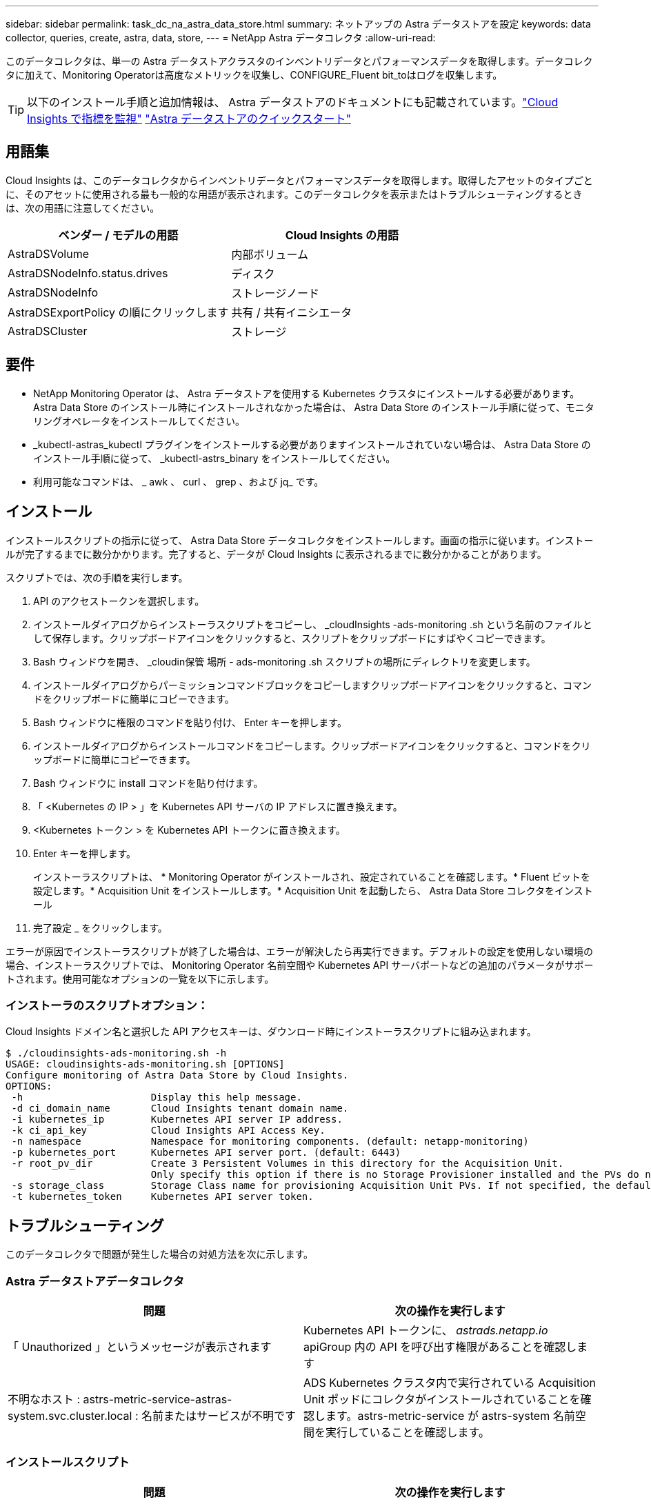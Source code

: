 ---
sidebar: sidebar 
permalink: task_dc_na_astra_data_store.html 
summary: ネットアップの Astra データストアを設定 
keywords: data collector, queries, create, astra, data, store, 
---
= NetApp Astra データコレクタ
:allow-uri-read: 


[role="lead"]
このデータコレクタは、単一の Astra データストアクラスタのインベントリデータとパフォーマンスデータを取得します。データコレクタに加えて、Monitoring Operatorは高度なメトリックを収集し、CONFIGURE_Fluent bit_toはログを収集します。


TIP: 以下のインストール手順と追加情報は、 Astra データストアのドキュメントにも記載されています。link:https://docs.netapp.com/us-en/astra-data-store/use/monitor-with-cloud-insights.html["Cloud Insights で指標を監視"]
link:https://docs.netapp.com/us-en/astra-data-store/get-started/quick-start.html["Astra データストアのクイックスタート"]



== 用語集

Cloud Insights は、このデータコレクタからインベントリデータとパフォーマンスデータを取得します。取得したアセットのタイプごとに、そのアセットに使用される最も一般的な用語が表示されます。このデータコレクタを表示またはトラブルシューティングするときは、次の用語に注意してください。

[cols="2*"]
|===
| ベンダー / モデルの用語 | Cloud Insights の用語 


| AstraDSVolume | 内部ボリューム 


| AstraDSNodeInfo.status.drives | ディスク 


| AstraDSNodeInfo | ストレージノード 


| AstraDSExportPolicy の順にクリックします | 共有 / 共有イニシエータ 


| AstraDSCluster | ストレージ 
|===


== 要件

* NetApp Monitoring Operator は、 Astra データストアを使用する Kubernetes クラスタにインストールする必要があります。Astra Data Store のインストール時にインストールされなかった場合は、 Astra Data Store のインストール手順に従って、モニタリングオペレータをインストールしてください。
* _kubectl-astras_kubectl プラグインをインストールする必要がありますインストールされていない場合は、 Astra Data Store のインストール手順に従って、 _kubectl-astrs_binary をインストールしてください。
* 利用可能なコマンドは、 _ awk 、 curl 、 grep 、および jq_ です。




== インストール

インストールスクリプトの指示に従って、 Astra Data Store データコレクタをインストールします。画面の指示に従います。インストールが完了するまでに数分かかります。完了すると、データが Cloud Insights に表示されるまでに数分かかることがあります。

スクリプトでは、次の手順を実行します。

. API のアクセストークンを選択します。
. インストールダイアログからインストーラスクリプトをコピーし、 _cloudInsights -ads-monitoring .sh という名前のファイルとして保存します。クリップボードアイコンをクリックすると、スクリプトをクリップボードにすばやくコピーできます。
. Bash ウィンドウを開き、 _cloudin保管 場所 - ads-monitoring .sh スクリプトの場所にディレクトリを変更します。
. インストールダイアログからパーミッションコマンドブロックをコピーしますクリップボードアイコンをクリックすると、コマンドをクリップボードに簡単にコピーできます。
. Bash ウィンドウに権限のコマンドを貼り付け、 Enter キーを押します。
. インストールダイアログからインストールコマンドをコピーします。クリップボードアイコンをクリックすると、コマンドをクリップボードに簡単にコピーできます。
. Bash ウィンドウに install コマンドを貼り付けます。
. 「 <Kubernetes の IP > 」を Kubernetes API サーバの IP アドレスに置き換えます。
. <Kubernetes トークン > を Kubernetes API トークンに置き換えます。
. Enter キーを押します。
+
インストーラスクリプトは、 * Monitoring Operator がインストールされ、設定されていることを確認します。* Fluent ビットを設定します。* Acquisition Unit をインストールします。* Acquisition Unit を起動したら、 Astra Data Store コレクタをインストール

. 完了設定 _ をクリックします。


エラーが原因でインストーラスクリプトが終了した場合は、エラーが解決したら再実行できます。デフォルトの設定を使用しない環境の場合、インストーラスクリプトでは、 Monitoring Operator 名前空間や Kubernetes API サーバポートなどの追加のパラメータがサポートされます。使用可能なオプションの一覧を以下に示します。



=== インストーラのスクリプトオプション：

Cloud Insights ドメイン名と選択した API アクセスキーは、ダウンロード時にインストーラスクリプトに組み込まれます。

....
$ ./cloudinsights-ads-monitoring.sh -h
USAGE: cloudinsights-ads-monitoring.sh [OPTIONS]
Configure monitoring of Astra Data Store by Cloud Insights.
OPTIONS:
 -h                      Display this help message.
 -d ci_domain_name       Cloud Insights tenant domain name.
 -i kubernetes_ip        Kubernetes API server IP address.
 -k ci_api_key           Cloud Insights API Access Key.
 -n namespace            Namespace for monitoring components. (default: netapp-monitoring)
 -p kubernetes_port      Kubernetes API server port. (default: 6443)
 -r root_pv_dir          Create 3 Persistent Volumes in this directory for the Acquisition Unit.
                         Only specify this option if there is no Storage Provisioner installed and the PVs do not already exist.
 -s storage_class        Storage Class name for provisioning Acquisition Unit PVs. If not specified, the default storage class will be used.
 -t kubernetes_token     Kubernetes API server token.
....


== トラブルシューティング

このデータコレクタで問題が発生した場合の対処方法を次に示します。



=== Astra データストアデータコレクタ

[cols="2*"]
|===
| 問題 | 次の操作を実行します 


| 「 Unauthorized 」というメッセージが表示されます | Kubernetes API トークンに、 _astrads.netapp.io_ apiGroup 内の API を呼び出す権限があることを確認します 


| 不明なホスト : astrs-metric-service-astras-system.svc.cluster.local : 名前またはサービスが不明です | ADS Kubernetes クラスタ内で実行されている Acquisition Unit ポッドにコレクタがインストールされていることを確認します。astrs-metric-service が astrs-system 名前空間を実行していることを確認します。 
|===


=== インストールスクリプト

[cols="2*"]
|===
| 問題 | 次の操作を実行します 


| 名前空間で監視演算子が実行されていません。 | Astra Data Store のインストール手順に従ってインストールします 


| 300 秒後に Acquisition Unit ポッドが起動しませんでした。 | Acquisition Unit ポッドの名前を取得します。 kubectl get pod -- namespace NetApp-monitoring | grep "au-pPOD " Check the pod events for errors ： kubectl describe pod --namespace NetApp-monitoring <pod name> 


| Acquisition Unit のインストールが 900 秒経っても完了しません | Acquisition Unit ポッドの名前を取得します。 kubectl get pod -- namespace NetApp-monitoring | grep "au-pPOD " Check the pod logs for errors ： kubectl logs -- namespace netapp -monitoring <pod _name> エラーがなく、ログの末尾に「 Main-Acquisition is up and running ！」というメッセージが表示されている場合、インストールは成功しましたが、想定よりも長くなりました。インストールスクリプトを再実行します。 


| Cloud Insights から Acquisition Unit ID を取得できませんでした | Cloud Insights に Acquisition Unit が表示されることを確認します。Admin > Data Collectors に移動し、 Acquisition Unit タブをクリックします。Cloud Insights API キーに Acquisition Unit の権限があることを確認します。 
|===
この Data Collector の追加情報は、から入手できます link:concept_requesting_support.html["サポート"] ページまたはを参照してください link:https://docs.netapp.com/us-en/cloudinsights/CloudInsightsDataCollectorSupportMatrix.pdf["Data Collector サポートマトリックス"]。
